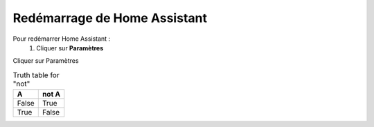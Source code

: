 Redémarrage de Home Assistant
-----------

Pour redémarrer Home Assistant :
   1. Cliquer sur **Paramètres**
.. image:: images/parametres.png 
   :width: 150

Cliquer sur Paramètres

.. image:: images/systeme.png
  :width: 150
  :alt: Alternative text

.. image:: images/reboot.png 
   :width: 150

.. table:: Truth table for "not"
   :widths: auto

   =====  =====
     A    not A
   =====  =====
   False  True
   True   False
   =====  =====
